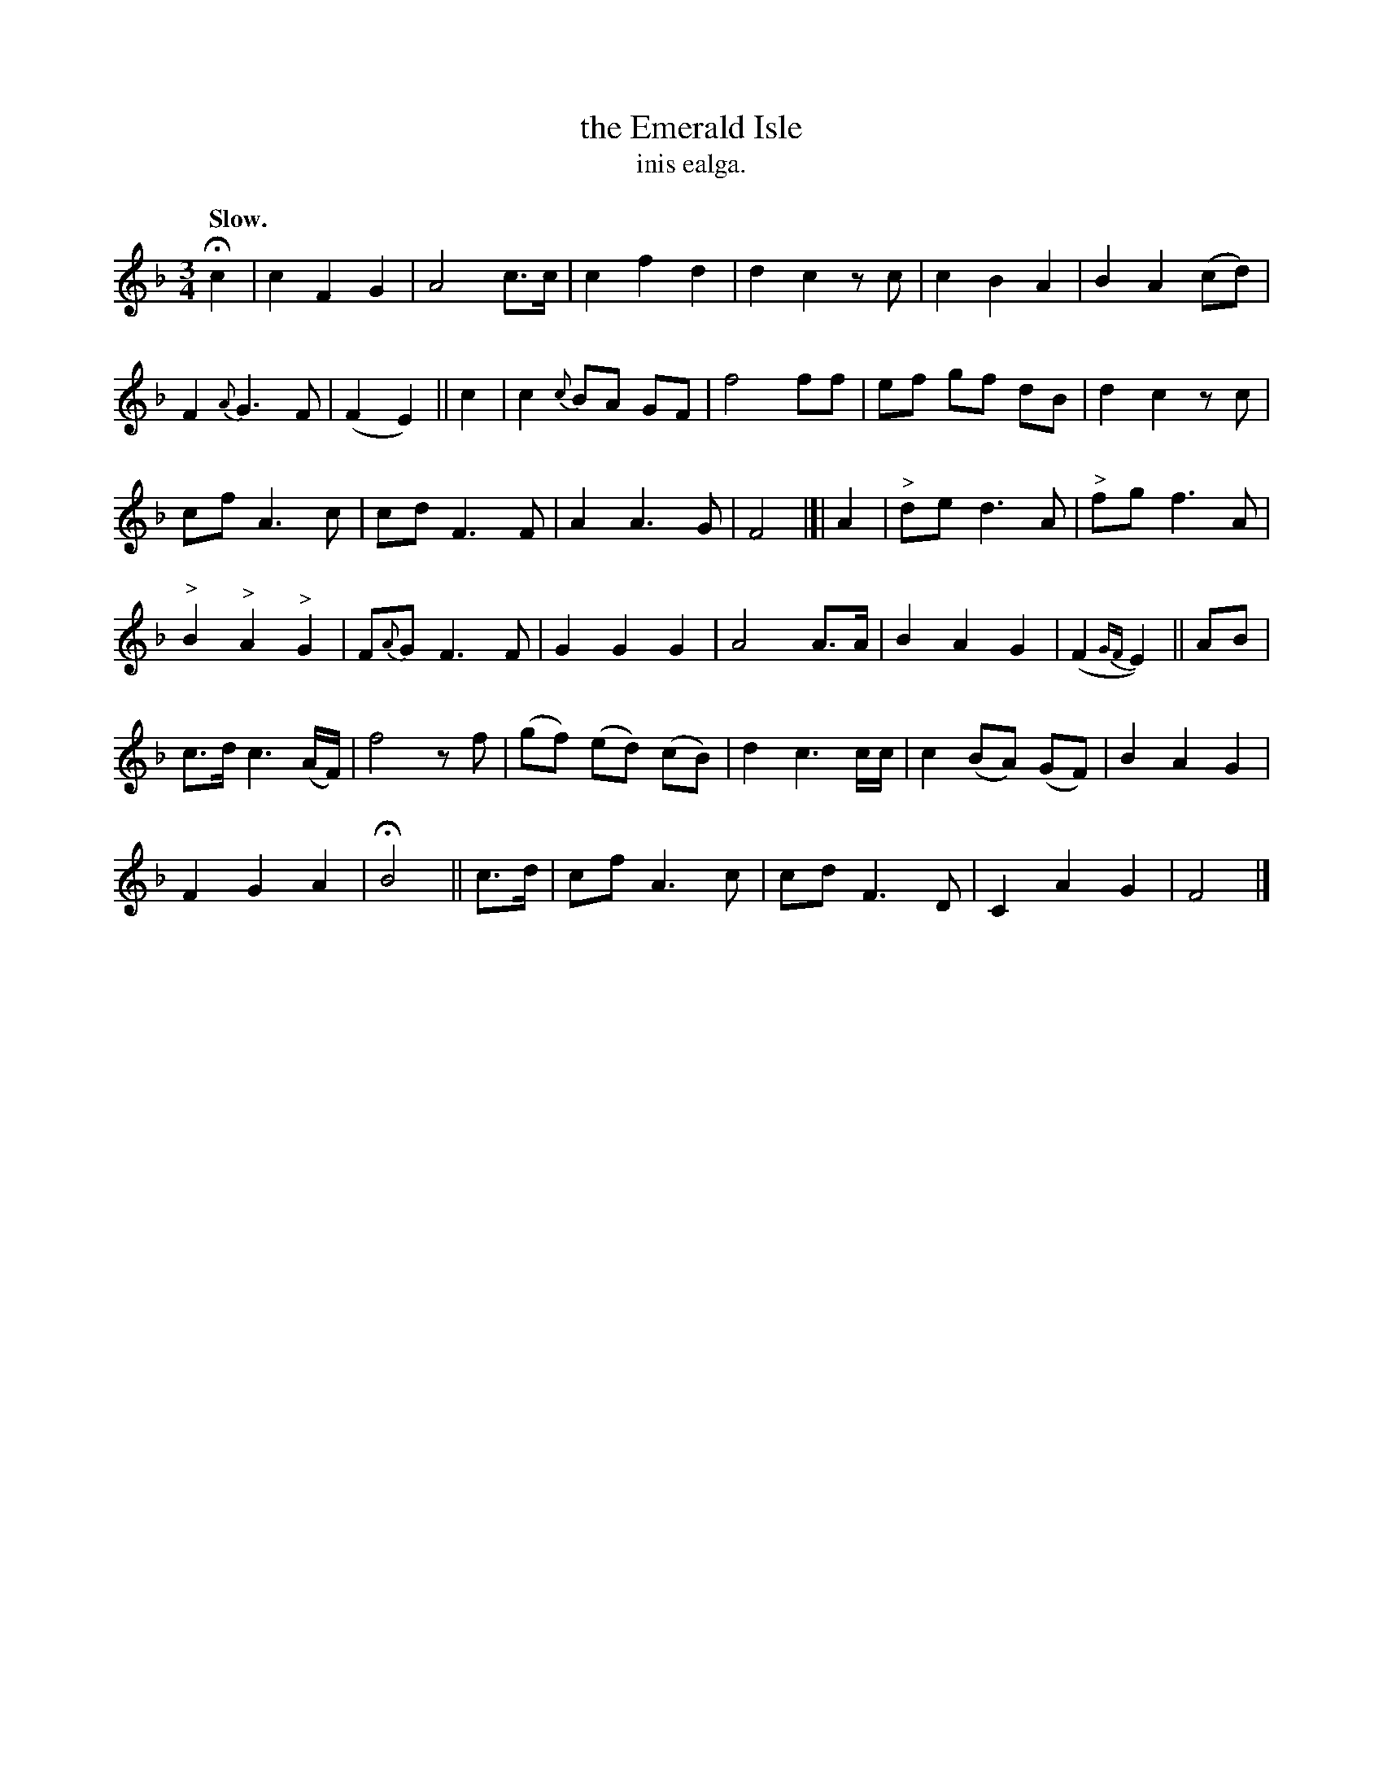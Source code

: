 X: 600
T: the Emerald Isle
T: inis ealga.
R: air
%S: s:6 b:16(6+6+6+6)
Q: "Slow."
B: O'Neill's 1850 #600
Z: John Walsh (walsh@math.ubc.ca)
M: 3/4
L: 1/8
K: F
Hc2 | c2 F2 G2 | A4 c>c | c2 f2d2 | d2c2 z c | c2 B2 A2 | B2 A2 (cd) |
F2 {A}G3 F | (F2E2) || c2 | c2 {c}BA GF | f4 ff | ef gf dB | d2c2 z c |
cf A3c | cd F3 F | A2 A3G | F4 |]| A2 | "^>"de d3 A | "^>"fg f3 A |
"^>"B2 "^>"A2 "^>"G2 | F{A}G F3F | G2 G2 G2 | A4 A>A | B2 A2 G2 | (F2{GF}E2) || AB |
c>d c3 (A/F/) | f4 z f | (gf) (ed) (cB) | d2 c3 c/c/ | c2 (BA) (GF) | B2A2 G2 |
F2 G2 A2 | HB4 || c>d | cf A3c | cd F3D | C2 A2 G2 | F4 |]
